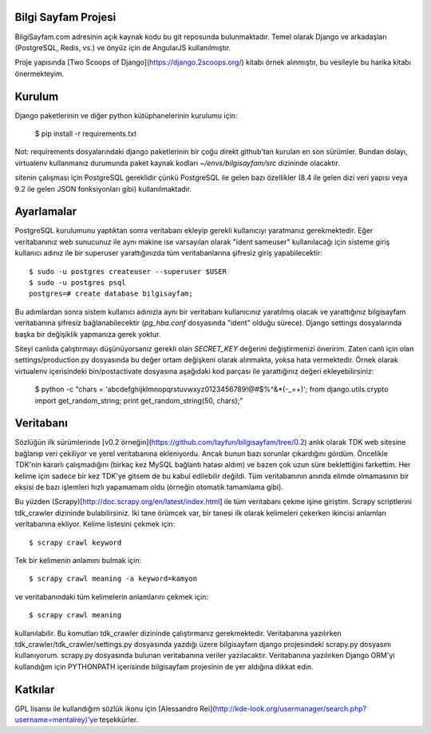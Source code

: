 ========================
Bilgi Sayfam Projesi
========================

BilgiSayfam.com adresinin açık kaynak kodu bu git reposunda bulunmaktadır. Temel olarak Django ve arkadaşları (PostgreSQL, Redis, vs.) ve önyüz için de AngularJS kullanılmıştır. 

Proje yapısında [Two Scoops of Django](https://django.2scoops.org/) kitabı örnek alınmıştır, bu vesileyle bu harika kitabı önermekteyim.


=======
Kurulum
=======

Django paketlerinin ve diğer python kütüphanelerinin kurulumu için:

    $ pip install -r requirements.txt

Not: requirements dosyalarındaki django paketlerinin bir çoğu direkt github'tan kurulan en son sürümler. Bundan dolayı, virtualenv kullanmanız durumunda paket kaynak kodları `~/envs/bilgisayfam/src` dizininde olacaktır.

sitenin çalışması için PostgreSQL gereklidir çünkü PostgreSQL ile gelen bazı özellikler (8.4 ile gelen dizi veri yapısı veya 9.2 ile gelen JSON fonksiyonları gibi) kullanılmaktadır. 

===========
Ayarlamalar
===========

PostgreSQL kurulumunu yaptıktan sonra veritabanı ekleyip gerekli kullanıcıyı yaratmanız gerekmektedir. Eğer veritabanınız web sunucunuz ile aynı makine ise varsayılan olarak "ident sameuser" kullanılacağı için sisteme giriş kullanıcı adınız ile bir superuser yarattığınızda tüm veritabanlarına şifresiz giriş yapabilecektir:

::

    $ sudo -u postgres createuser --superuser $USER  
    $ sudo -u postgres psql  
    postgres=# create database bilgisayfam;  

Bu adımlardan sonra sistem kullanıcı adınızla aynı bir veritabanı kullanıcınız yaratılmış olacak ve yarattığınız bilgisayfam veritabanına şifresiz bağlanabilecektir (`pg_hba.conf` dosyasında "ident" olduğu sürece). Django settings dosyalarında başka bir değişiklik yapmanıza gerek yoktur.

Siteyi canlıda çalıştırmayı düşünüyorsanız gerekli olan `SECRET_KEY` değerini değiştirmenizi öneririm. Zaten canlı için olan settings/production.py dosyasında bu değer ortam değişkeni olarak alınmakta, yoksa hata vermektedir. Örnek olarak virtualenv içerisindeki bin/postactivate dosyasına aşağıdaki kod parçası ile yarattığınız değeri ekleyebilirsiniz:

    $ python -c "chars = 'abcdefghijklmnopqrstuvwxyz0123456789\!@#\$%^&*(-_=+)'; from django.utils.crypto import get_random_string; print get_random_string(50, chars);"


===========
Veritabanı
===========

Sözlüğün ilk sürümlerinde [v0.2 örneğin](https://github.com/tayfun/bilgisayfam/tree/0.2) anlık olarak TDK web sitesine bağlanıp veri çekiliyor ve yerel veritabanına ekleniyordu. Ancak bunun bazı sorunlar çıkardığını gördüm. Öncelikle TDK'nin kararlı çalışmadığını (birkaç kez MySQL bağlantı hatası aldım) ve
bazen çok uzun süre beklettiğini farkettim. Her kelime için sadece bir kez TDK'ye gitsem de bu kabul edilebilir değildi. Tüm veritabanının anında elimde olmamasının bir eksisi de bazı işlemleri hızlı yapamamam oldu (örneğin otomatik tamamlama gibi). 

Bu yüzden (Scrapy)[http://doc.scrapy.org/en/latest/index.html] ile tüm veritabanı çekme işine giriştim. Scrapy scriptlerini tdk_crawler dizininde bulabilirsiniz. İki tane örümcek var, bir tanesi ilk olarak kelimeleri çekerken ikincisi anlamları veritabanına ekliyor. Kelime listesini çekmek için:

::

    $ scrapy crawl keyword

Tek bir kelimenin anlamını bulmak için:

::

    $ scrapy crawl meaning -a keyword=kamyon

ve veritabanındaki tüm kelimelerin anlamlarını çekmek için:

::

    $ scrapy crawl meaning

kullanılabilir. Bu komutları tdk_crawler dizininde çalıştırmanız gerekmektedir. Veritabanına yazılırken tdk_crawler/tdk_crawler/settings.py dosyasında yazdığı üzere bilgisayfam django projesindeki scrapy.py dosyasını kullanıyorum. scrapy.py dosyasında bulunan veritabanına veriler yazılacaktır. Veritabanına yazılırken Django ORM'yi kullandığım için PYTHONPATH içerisinde bilgisayfam projesinin de yer aldığına dikkat edin.

========
Katkılar
========

GPL lisansı ile kullandığım sözlük ikonu için [Alessandro Rei](http://kde-look.org/usermanager/search.php?username=mentalrey)'ye teşekkürler.
